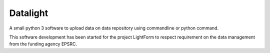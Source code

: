 #########
Datalight
#########

A small python 3 software to upload data on data repository using commandline or
python command.

This software development has been started for the project LightForm
to respect requirement on the data management from the funding agency EPSRC.
